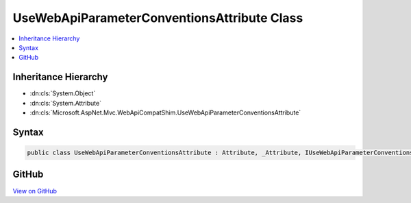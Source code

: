 

UseWebApiParameterConventionsAttribute Class
============================================



.. contents:: 
   :local:







Inheritance Hierarchy
---------------------


* :dn:cls:`System.Object`
* :dn:cls:`System.Attribute`
* :dn:cls:`Microsoft.AspNet.Mvc.WebApiCompatShim.UseWebApiParameterConventionsAttribute`








Syntax
------

.. code-block:: csharp

   public class UseWebApiParameterConventionsAttribute : Attribute, _Attribute, IUseWebApiParameterConventions





GitHub
------

`View on GitHub <https://github.com/aspnet/apidocs/blob/master/aspnet/mvc/src/Microsoft.AspNet.Mvc.WebApiCompatShim/Conventions/UseWebApiParameterConventionsAttribute.cs>`_





.. dn:class:: Microsoft.AspNet.Mvc.WebApiCompatShim.UseWebApiParameterConventionsAttribute

